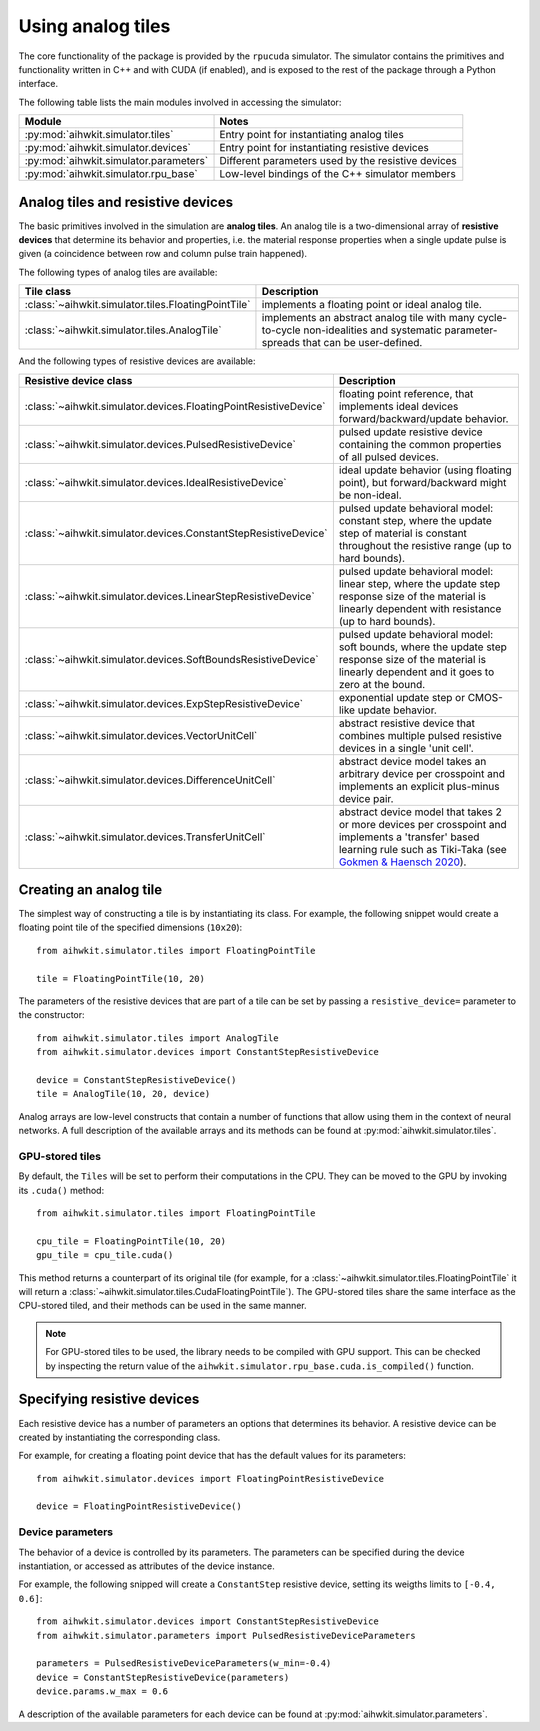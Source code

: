 Using analog tiles
==================

The core functionality of the package is provided by the ``rpucuda`` simulator.
The simulator contains the primitives and functionality written in C++ and with
CUDA (if enabled), and is exposed to the rest of the package through a Python
interface.

The following table lists the main modules involved in accessing the
simulator:

======================================  ========
Module                                  Notes
======================================  ========
:py:mod:`aihwkit.simulator.tiles`       Entry point for instantiating analog tiles
:py:mod:`aihwkit.simulator.devices`     Entry point for instantiating resistive devices
:py:mod:`aihwkit.simulator.parameters`  Different parameters used by the resistive devices
:py:mod:`aihwkit.simulator.rpu_base`    Low-level bindings of the C++ simulator members
======================================  ========

Analog tiles and resistive devices
----------------------------------

The basic primitives involved in the simulation are **analog tiles**. An
analog tile is a two-dimensional array of **resistive devices** that determine
its behavior and properties, i.e. the material response properties when a single
update pulse is given (a coincidence between row and column pulse train
happened).

The following types of analog tiles are available:

===================================================  ========
Tile class                                           Description
===================================================  ========
:class:`~aihwkit.simulator.tiles.FloatingPointTile`  implements a floating point or ideal analog tile.
:class:`~aihwkit.simulator.tiles.AnalogTile`         implements an abstract analog tile with many cycle-to-cycle non-idealities and systematic parameter-spreads that can be user-defined.
===================================================  ========

And the following types of resistive devices are available:

================================================================  ========
Resistive device class                                            Description
================================================================  ========
:class:`~aihwkit.simulator.devices.FloatingPointResistiveDevice`  floating point reference, that implements ideal devices forward/backward/update behavior.
:class:`~aihwkit.simulator.devices.PulsedResistiveDevice`         pulsed update resistive device containing the common properties of all pulsed devices.
:class:`~aihwkit.simulator.devices.IdealResistiveDevice`          ideal update behavior (using floating point), but forward/backward might be non-ideal.
:class:`~aihwkit.simulator.devices.ConstantStepResistiveDevice`   pulsed update behavioral model: constant step, where the update step of material is constant throughout the resistive range (up to hard bounds).
:class:`~aihwkit.simulator.devices.LinearStepResistiveDevice`     pulsed update behavioral model: linear step, where the update step response size of the material is linearly dependent with resistance (up to hard bounds).
:class:`~aihwkit.simulator.devices.SoftBoundsResistiveDevice`     pulsed update behavioral model: soft bounds, where the update step response size of the material is linearly dependent and it goes to zero at the bound.
:class:`~aihwkit.simulator.devices.ExpStepResistiveDevice`        exponential update step or CMOS-like update behavior.
:class:`~aihwkit.simulator.devices.VectorUnitCell`                abstract resistive device that combines multiple pulsed resistive devices in a single 'unit cell'.
:class:`~aihwkit.simulator.devices.DifferenceUnitCell`            abstract device model takes an arbitrary device per crosspoint and implements an explicit plus-minus device pair.
:class:`~aihwkit.simulator.devices.TransferUnitCell`              abstract device model that takes 2 or more devices per crosspoint and implements a 'transfer' based learning rule such as Tiki-Taka (see `Gokmen & Haensch 2020`_).
================================================================  ========


Creating an analog tile
-----------------------

The simplest way of constructing a tile is by instantiating its class. For
example, the following snippet would create a floating point tile of the
specified dimensions (``10x20``)::

    from aihwkit.simulator.tiles import FloatingPointTile

    tile = FloatingPointTile(10, 20)

The parameters of the resistive devices that are part of a tile can be set by
passing a ``resistive_device=`` parameter to the constructor::

    from aihwkit.simulator.tiles import AnalogTile
    from aihwkit.simulator.devices import ConstantStepResistiveDevice

    device = ConstantStepResistiveDevice()
    tile = AnalogTile(10, 20, device)

Analog arrays are low-level constructs that contain a number of functions that
allow using them in the context of neural networks. A full description of the
available arrays and its methods can be found at
:py:mod:`aihwkit.simulator.tiles`.

GPU-stored tiles
~~~~~~~~~~~~~~~~~

By default, the ``Tiles`` will be set to perform their computations in the
CPU. They can be moved to the GPU by invoking its ``.cuda()`` method::

    from aihwkit.simulator.tiles import FloatingPointTile

    cpu_tile = FloatingPointTile(10, 20)
    gpu_tile = cpu_tile.cuda()

This method returns a counterpart of its original tile (for example, for a
:class:`~aihwkit.simulator.tiles.FloatingPointTile` it will return a
:class:`~aihwkit.simulator.tiles.CudaFloatingPointTile`). The
GPU-stored tiles share the same interface as the CPU-stored tiled, and their
methods can be used in the same manner.

.. note::

    For GPU-stored tiles to be used, the library needs to be compiled
    with GPU support. This can be checked by inspecting the return value of the
    ``aihwkit.simulator.rpu_base.cuda.is_compiled()`` function.

Specifying resistive devices
----------------------------

Each resistive device has a number of parameters an options that determines
its behavior. A resistive device can be created by instantiating the
corresponding class.

For example, for creating a floating point device that has the default values
for its parameters::

    from aihwkit.simulator.devices import FloatingPointResistiveDevice

    device = FloatingPointResistiveDevice()


Device parameters
~~~~~~~~~~~~~~~~~

The behavior of a device is controlled by its parameters. The parameters can
be specified during the device instantiation, or accessed as attributes of the
device instance.

For example, the following snipped will create a ``ConstantStep`` resistive
device, setting its weigths limits to ``[-0.4, 0.6]``::

    from aihwkit.simulator.devices import ConstantStepResistiveDevice
    from aihwkit.simulator.parameters import PulsedResistiveDeviceParameters

    parameters = PulsedResistiveDeviceParameters(w_min=-0.4)
    device = ConstantStepResistiveDevice(parameters)
    device.params.w_max = 0.6

A description of the available parameters for each device can be found at
:py:mod:`aihwkit.simulator.parameters`.

.. _Gokmen & Haensch 2020: https://www.frontiersin.org/articles/10.3389/fnins.2020.00103/full
